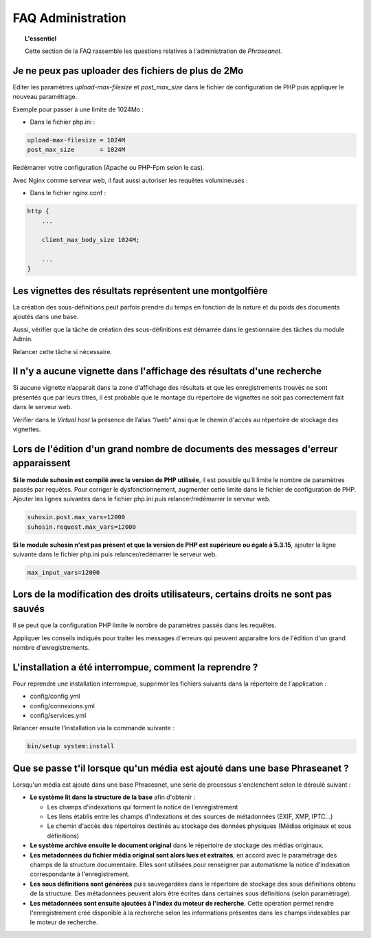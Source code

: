 FAQ Administration
==================

.. topic:: L'essentiel

    Cette section de la FAQ rassemble les questions relatives à l'administration
    de *Phraseanet*.

Je ne peux pas uploader des fichiers de plus de 2Mo
---------------------------------------------------

Editer les paramètres *upload-max-filesize* et *post_max_size* dans le fichier
de configuration de PHP puis appliquer le nouveau paramétrage.

Exemple pour passer à une limite de 1024Mo :

* Dans le fichier php.ini :

.. code-block:: bash

    upload-max-filesize = 1024M
    post_max_size       = 1024M

Redémarrer votre configuration (Apache ou PHP-Fpm selon le cas).

Avec Nginx comme serveur web, il faut aussi autoriser les requêtes volumineuses :

* Dans le fichier nginx.conf :

.. code-block:: bash

    http {
        ...

        client_max_body_size 1024M;

        ...
    }

Les vignettes des résultats représentent une montgolfière
---------------------------------------------------------

La création des sous-définitions peut parfois prendre du temps en fonction de
la nature et du poids des documents ajoutés dans une base.

Aussi, vérifier que la tâche de création des sous-définitions est démarrée
dans le gestionnaire des tâches du module Admin.

Relancer cette tâche si nécessaire.

.. seealso::

    :doc:`Se référer à la page consacrée au moteur de tâche <../../Admin/MoteurDeTaches>`

Il n'y a aucune vignette dans l'affichage des résultats d'une recherche
-----------------------------------------------------------------------

Si aucune vignette n’apparait dans la zone d'affichage des résultats et que les
enregistrements trouvés ne sont présentés que par leurs titres, il est
probable que le montage du répertoire de vignettes ne soit pas correctement
fait dans le serveur web.

Vérifier dans le *Virtual host* la présence de l’alias “/web” ainsi que le
chemin d'accès au répertoire de stockage des vignettes.

.. seealso::

    :doc:`Se référer à la page consacrée à l'installation <../../Admin/Installation>`

Lors de l'édition d'un grand nombre de documents des messages d'erreur apparaissent
-----------------------------------------------------------------------------------

**Si le module suhosin est compilé avec la version de PHP utilisée**, il est
possible qu'il limite le nombre de paramètres passés par requêtes. Pour
corriger le dysfonctionnement, augmenter cette limite dans le fichier de
configuration de PHP.
Ajouter les lignes suivantes dans le fichier php.ini puis relancer/redémarrer
le serveur web.

.. code-block:: bash

    suhosin.post.max_vars=12000
    suhosin.request.max_vars=12000

**Si le module suhosin n'est pas présent et que la version de PHP est supérieure
ou égale à 5.3.15**, ajouter la ligne suivante dans le fichier php.ini puis
relancer/redémarrer le serveur web.

.. code-block:: bash

    max_input_vars=12000

Lors de la modification des droits utilisateurs, certains droits ne sont pas sauvés
-----------------------------------------------------------------------------------

Il se peut que la configuration PHP limite le nombre de paramètres passés dans
les requêtes.

Appliquer les conseils indiqués pour traiter les messages d'erreurs qui
peuvent apparaitre lors de l'édition d'un grand nombre d'enregistrements.

L'installation a été interrompue, comment la reprendre ?
--------------------------------------------------------

Pour reprendre une installation interrompue, supprimer les fichiers suivants
dans la répertoire de l'application :

* config/config.yml
* config/connexions.yml
* config/services.yml

Relancer ensuite l'installation via la commande suivante :

.. code-block:: bash

    bin/setup system:install

Que se passe t'il lorsque qu'un média est ajouté dans une base Phraseanet ?
---------------------------------------------------------------------------

Lorsqu'un média est ajouté dans une base Phraseanet, une série de processus
s'enclenchent selon le déroulé suivant :

* **Le système lit dans la structure de la base** afin d'obtenir :

  * Les champs d'indexations qui forment la notice de l'enregistrement
  * Les liens établis entre les champs d'indexations et des sources de
    métadonnées (EXIF, XMP, IPTC...)
  * Le chemin d'accès des répertoires destinés au stockage des données
    physiques (Médias originaux et sous définitions)


* **Le système archive ensuite le document original** dans le répertoire de
  stockage des médias originaux.

* **Les metadonnées du fichier média original sont alors lues et extraites**,
  en accord avec le paramétrage des champs de la structure documentaire. Elles
  sont utilisées pour renseigner par automatisme la notice d'indexation
  correspondante à l'enregistrement.

* **Les sous définitions sont générées** puis sauvegardées dans le répertoire de
  stockage des sous définitions obtenu de la structure.
  Des métadonnées peuvent alors être écrites dans certaines sous définitions
  (selon paramètrage).

* **Les métadonnées sont ensuite ajoutées à l'index du moteur de recherche**.
  Cette opération permet rendre l'enregistrement créé disponible à la recherche
  selon les informations présentes dans les champs indexables par le moteur de
  recherche.
